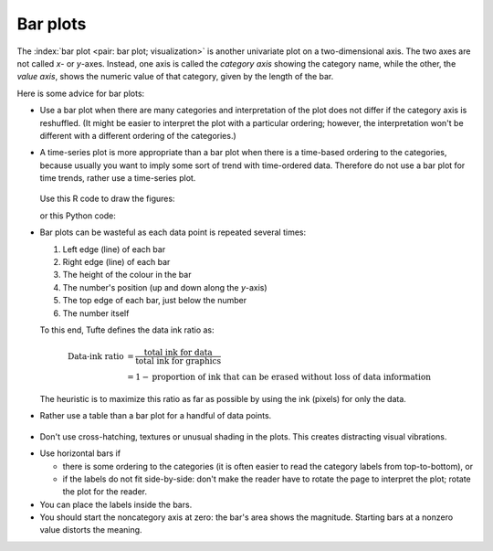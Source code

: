 Bar plots
=========

.. youtube:: https://www.youtube.com/watch?v=tb20hIQlEBU&list=PLHUnYbefLmeOPRuT1sukKmRyOVd4WSxJE&index=1

The :index:`bar plot <pair: bar plot; visualization>` is another univariate plot on a two-dimensional axis. The two axes are not called *x*- or *y*-axes. Instead, one axis is called the *category axis* showing the category name, while the other, the *value axis*, shows the numeric value of that category, given by the length of the bar.

.. image:: ../figures/visualization/barplot-example-expenses.png
   :scale: 60

Here is some advice for bar plots:

-	Use a bar plot when there are many categories and interpretation of the plot does not differ if the category axis is reshuffled. (It might be easier to interpret the plot with a particular ordering; however, the interpretation won't be different with a different ordering of the categories.)

-	A time-series plot is more appropriate than a bar plot when there is a time-based ordering to the categories, because usually you want to imply some sort of trend with time-ordered data. Therefore do not use a bar plot for time trends, rather use a time-series plot.

	.. figure:: ../figures/visualization/quarterly-profit-barplot-vs-lineplot.png
		:alt:	../figures/visualization/quarterly-profit-barplot.R
		:align: center

	Use this R code to draw the figures:

	.. dcl:: R
		:codefile: data-visualization/gists/quarterly-profit-barplots.R

	or this Python code:

	.. dcl:: python
		:codefile: data-visualization/gists/quarterly-profit-barplots.py

-	Bar plots can be wasteful as each data point is repeated several times:

	#. Left edge (line) of each bar
	#. Right edge (line) of each bar
	#. The height of the colour in the bar
	#. The number's position (up and down along the *y*-axis)
	#. The top edge of each bar, just below the number
	#. The number itself

	To this end, Tufte defines the data ink ratio as:

	.. math::

		\text{Data-ink ratio} &= \frac{\text{total ink for data}}{\text{total ink for graphics}}     \\
		&= 1 - \text{proportion of ink that can be erased without loss of data information}

	The heuristic is to maximize this ratio as far as possible by using the ink (pixels) for only the data.

-	Rather use a table than a bar plot for a handful of data points.

    .. image:: ../figures/visualization/profit-by-region.png
		:alt:	../figures/visualization/profit-by-region.numbers
		:align: center
		:scale: 100

-	Don't use cross-hatching, textures or unusual shading in the plots. This creates distracting visual vibrations.

	.. image:: ../figures/visualization/hatched-barplot.png
		:alt:	../figures/visualization/hatched-barplot.R
		:align: center
		:scale: 35
		:width: 900px

.. FAKE WIDTH in the above image

.. COMMENTS
  Stack bar plots are OK, they show breakdowns quite nicely, even though one has to read the accompanying text carefully to make sure the break down is what you think it is. Never underestimate the audience's intelligence.
  - My preference is to avoid stacked bar plots. I'm never sure, until I read the text carefully, or the plot annotations, whether the bars represent a cumulative amount or an incremental amount. Is the blue region showing 25% or 15%?

-	Use horizontal bars if

	- there is some ordering to the categories (it is often easier to read the category labels from top-to-bottom), or
	- if the labels do not fit side-by-side: don't make the reader have to rotate the page to interpret the plot; rotate the plot for the reader.

-	You can place the labels inside the bars.

-	You should start the noncategory axis at zero: the bar's area shows the magnitude. Starting bars at a nonzero value distorts the meaning.

..
  Exception to starting at zero: todo Few, p 189 (ranges)

